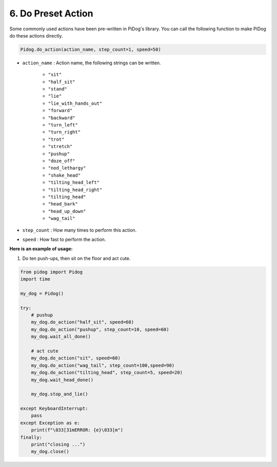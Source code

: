 6. Do Preset Action
=======================

Some commonly used actions have been pre-written in PiDog's library.
You can call the following function to make PiDog do these actions directly.

.. code-block:: python

    Pidog.do_action(action_name, step_count=1, speed=50)

* ``action_name`` : Action name, the following strings can be written.

    * ``"sit"``
    * ``"half_sit"``
    * ``"stand"``
    * ``"lie"``
    * ``"lie_with_hands_out"``
    * ``"forward"``
    * ``"backward"``
    * ``"turn_left"``
    * ``"turn_right"``
    * ``"trot"``
    * ``"stretch"``
    * ``"pushup"``
    * ``"doze_off"``
    * ``"nod_lethargy"``
    * ``"shake_head"``
    * ``"tilting_head_left"``
    * ``"tilting_head_right"``
    * ``"tilting_head"``
    * ``"head_bark"``
    * ``"head_up_down"``
    * ``"wag_tail"``

* ``step_count`` : How many times to perform this action.
* ``speed`` : How fast to perform the action.

**Here is an example of usage:**

1. Do ten push-ups, then sit on the floor and act cute.

.. code-block:: python

    from pidog import Pidog
    import time

    my_dog = Pidog()

    try:
        # pushup
        my_dog.do_action("half_sit", speed=60)
        my_dog.do_action("pushup", step_count=10, speed=60)
        my_dog.wait_all_done()
        
        # act cute
        my_dog.do_action("sit", speed=60)
        my_dog.do_action("wag_tail", step_count=100,speed=90)
        my_dog.do_action("tilting_head", step_count=5, speed=20)
        my_dog.wait_head_done()
        
        my_dog.stop_and_lie()

    except KeyboardInterrupt:
        pass
    except Exception as e:
        print(f"\033[31mERROR: {e}\033[m")
    finally:
        print("closing ...")
        my_dog.close()    